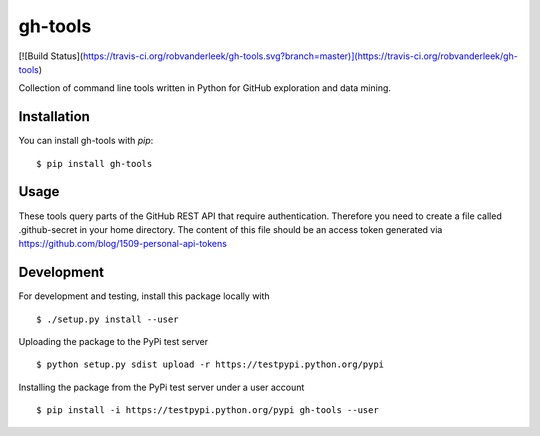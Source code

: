 ========
gh-tools
========
[![Build Status](https://travis-ci.org/robvanderleek/gh-tools.svg?branch=master)](https://travis-ci.org/robvanderleek/gh-tools)

Collection of command line tools written in Python for GitHub exploration and 
data mining.

------------
Installation
------------

You can install gh-tools with `pip`::

    $ pip install gh-tools

-----
Usage
-----

These tools query parts of the GitHub REST API that require authentication.
Therefore you need to create a file called .github-secret in your home 
directory. The content of this file should be an access token generated via
https://github.com/blog/1509-personal-api-tokens

-----------
Development
-----------

For development and testing, install this package locally with ::

    $ ./setup.py install --user

Uploading the package to the PyPi test server ::

    $ python setup.py sdist upload -r https://testpypi.python.org/pypi

Installing the package from the PyPi test server under a user account ::

    $ pip install -i https://testpypi.python.org/pypi gh-tools --user
